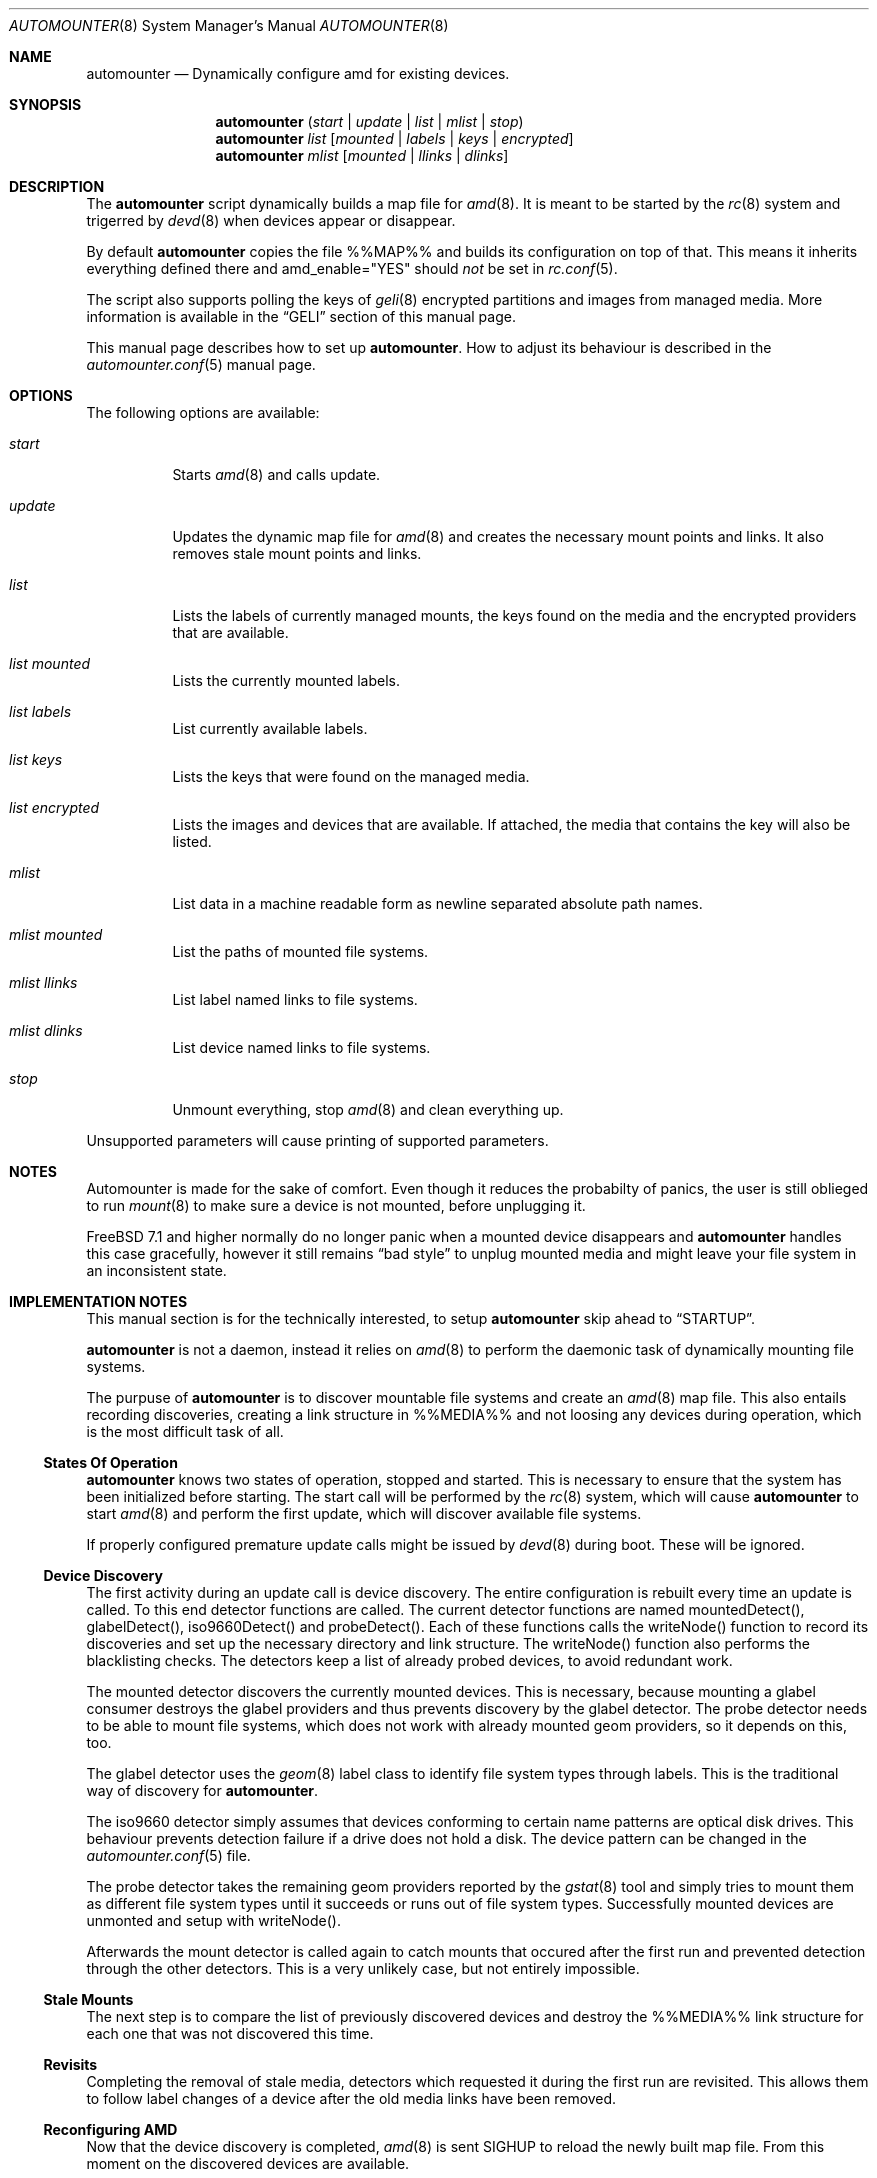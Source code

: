 .\"
.\" Copyright (c) 2008 - 2010
.\" Dominic Fandrey <kamikaze@bsdforen.de>
.\"
.\" Redistribution and use in source and binary forms, with or without
.\" modification, are permitted provided that the following conditions
.\" are met:
.\" 1. Redistributions of source code must retain the above copyright
.\"    notice, this list of conditions and the following disclaimer.
.\" 2. Redistributions in binary form must reproduce the above copyright
.\"    notice, this list of conditions and the following disclaimer in the
.\"    documentation and/or other materials provided with the distribution.
.\"
.\" THIS SOFTWARE IS PROVIDED BY THE AUTHOR ``AS IS'' AND
.\" ANY EXPRESS OR IMPLIED WARRANTIES, INCLUDING, BUT NOT LIMITED TO, THE
.\" IMPLIED WARRANTIES OF MERCHANTABILITY AND FITNESS FOR A PARTICULAR PURPOSE
.\" ARE DISCLAIMED.  IN NO EVENT SHALL THE AUTHOR BE LIABLE
.\" FOR ANY DIRECT, INDIRECT, INCIDENTAL, SPECIAL, EXEMPLARY, OR CONSEQUENTIAL
.\" DAMAGES (INCLUDING, BUT NOT LIMITED TO, PROCUREMENT OF SUBSTITUTE GOODS
.\" OR SERVICES; LOSS OF USE, DATA, OR PROFITS; OR BUSINESS INTERRUPTION)
.\" HOWEVER CAUSED AND ON ANY THEORY OF LIABILITY, WHETHER IN CONTRACT, STRICT
.\" LIABILITY, OR TORT (INCLUDING NEGLIGENCE OR OTHERWISE) ARISING IN ANY WAY
.\" OUT OF THE USE OF THIS SOFTWARE, EVEN IF ADVISED OF THE POSSIBILITY OF
.\" SUCH DAMAGE.
.\"
.\"
.Dd Apr 14, 2010
.Dt AUTOMOUNTER 8
.Os
.Sh NAME
.Nm automounter
.Nd Dynamically configure amd for existing devices.
.Sh SYNOPSIS
.Nm
.Pq Ar start | Ar update | Ar list | Ar mlist | Ar stop
.Nm
.Ar list
.Op Ar mounted | Ar labels | Ar keys | Ar encrypted
.Nm
.Ar mlist
.Op Ar mounted | Ar llinks | Ar dlinks
.Sh DESCRIPTION
The
.Nm
script dynamically builds a map file for
.Xr amd 8 .
It is meant to be started by the
.Xr rc 8
system and trigerred by
.Xr devd 8
when devices appear or disappear.
.Pp
By default
.Nm
copies the file %%MAP%% and builds its configuration on top of that.
This means it inherits everything defined there and amd_enable="YES" should
.Ar not
be set in
.Xr rc.conf 5 .
.Pp
The script also supports polling the keys of
.Xr geli 8
encrypted partitions and images from managed media.
More information is available in the
.Sx GELI
section of this manual page.
.Pp
This manual page describes how to set up
.Nm .
How to adjust its behaviour is described in the
.Xr automounter.conf 5
manual page.
.Sh OPTIONS
The following options are available:
.Bl -tag -width indent
.It Ar start
Starts
.Xr amd 8
and calls update.
.It Ar update
Updates the dynamic map file for
.Xr amd 8
and creates the necessary mount points and links. It also removes stale
mount points and links.
.It Ar list
Lists the labels of currently managed mounts, the keys found on the media and
the encrypted providers that are available.
.It Ar list mounted
Lists the currently mounted labels.
.It Ar list labels
List currently available labels.
.It Ar list keys
Lists the keys that were found on the managed media.
.It Ar list encrypted
Lists the images and devices that are available. If attached, the media that
contains the key will also be listed.
.It Ar mlist
List data in a machine readable form as newline separated absolute path names.
.It Ar mlist mounted
List the paths of mounted file systems.
.It Ar mlist llinks
List label named links to file systems.
.It Ar mlist dlinks
List device named links to file systems.
.It Ar stop
Unmount everything, stop
.Xr amd 8
and clean everything up.
.El
.Pp
Unsupported parameters will cause printing of supported parameters.
.Sh NOTES
Automounter is made for the sake of comfort. Even though it reduces the
probabilty of panics, the user is still oblieged to run
.Xr mount 8
to make sure a device is not mounted, before unplugging it.
.Pp
.Fx 7.1 and higher normally do no longer panic when a mounted device
disappears and
.Nm
handles this case gracefully, however it still remains
.Dq bad style
to unplug mounted media and might leave your file system in an inconsistent
state.
.Sh IMPLEMENTATION NOTES
This manual section is for the technically interested, to setup
.Nm
skip ahead to
.Sx STARTUP .
.Pp
.Nm
is not a daemon, instead it relies on
.Xr amd 8
to perform the daemonic task of dynamically mounting file systems.
.Pp
The purpuse of
.Nm
is to discover mountable file systems and create an
.Xr amd 8
map file. This also entails recording discoveries, creating a link structure
in %%MEDIA%% and not loosing any devices during operation, which is the
most difficult task of all.
.Ss States Of Operation
.Nm
knows two states of operation, stopped and started. This is necessary to
ensure that the system has been initialized before starting. The start
call will be performed by the
.Xr rc 8
system, which will cause
.Nm
to start
.Xr amd 8
and perform the first update, which will discover available file systems.
.Pp
If properly configured premature update calls might be issued by
.Xr devd 8
during boot. These will be ignored.
.Ss Device Discovery
The first activity during an update call is device discovery. The entire
configuration is rebuilt every time an update is called. To this
end detector functions are called. The current detector functions are
named mountedDetect(), glabelDetect(), iso9660Detect()  and probeDetect().
Each of these functions calls the writeNode() function to record its
discoveries and set up the necessary directory and link structure. The
writeNode() function also performs the blacklisting checks. The detectors keep
a list of already probed devices, to avoid redundant work.
.Pp
The mounted detector discovers the currently mounted devices. This is
necessary, because mounting a glabel consumer destroys the glabel providers
and thus prevents discovery by the glabel detector.
The probe detector needs to be able to mount file systems, which does
not work with already mounted geom providers, so it depends on this, too.
.Pp
The glabel detector uses the
.Xr geom 8
label class to identify file system types through labels. This is the
traditional way of discovery for
.Nm .
.Pp
The iso9660 detector simply assumes that devices conforming to certain name
patterns are optical disk drives. This behaviour prevents detection failure
if a drive does not hold a disk. The device pattern can be changed in the
.Xr automounter.conf 5
file.
.Pp
The probe detector takes the remaining geom providers reported by the
.Xr gstat 8
tool and simply tries to mount them as different file system types until
it succeeds or runs out of file system types. Successfully mounted
devices are unmonted and setup with writeNode().
.Pp
Afterwards the mount detector is called again to catch mounts that
occured after the first run and prevented detection through the other
detectors. This is a very unlikely case, but not entirely impossible.
.Ss Stale Mounts
The next step is to compare the list of previously discovered devices
and destroy the %%MEDIA%% link structure for each one that was not
discovered this time.
.Ss Revisits
Completing the removal of stale media, detectors which requested it during
the first run are revisited. This allows them to follow label changes of a
device after the old media links have been removed.
.Ss Reconfiguring AMD
Now that the device discovery is completed,
.Xr amd 8
is sent SIGHUP to reload the newly built map file. From this moment on the
discovered devices are available.
.Ss Encrypted Providers
Afterwards, if activated, the
.Xr geli 8
managing function is started.
.Pp
The geliUpdate() function checks whether it is currently managing keys
residing on no longer present file systems. The keys are removed from the
list of available keys.
.Pp
The next step is to search newly discovered file systems for keys.
.Pp
Afterwards a process for each encrypted file system whose key is no longer
available is forked off. This process tries to destroy the
.Xr geli 8
provider, which is only possible if the file system is not mounted. Otherwise
the process stays around until it has managed to destroy the provider or
until the key becomes available again. After successful destruction of the
provider the process starts a new update to ensure that keys provided by the
destroyed provider are no longer listed as available.
.Pp
The step before last is to decrypt the providers for which new keys are
available.
.Pp
Finally a new update is started, if the previous step succeeded in creating
decrypted providers.
.Ss Locking
Because the sequential order of events is critical to retain consistency
most of the operation of automounter is locked. I.e. start,
update, stop and umount are synchronous operations.
.Pp
Umounts, because they may not occur during device discovery, the others
because update runs may only occur one at a time. The locking ensures
that too many updates at once (e.g. lots of diconnect/connect events
reported by
.Xr devd 8
or the removal of several encrypted providers) will be called sequentially
or time out at a time when it can be assumed safely, that the discoveries
were already made by previous updates.
.Ss Mounting and Unmounting
The
.Xr amd 8
map file is created so that file systems are mounted and unmounted through
.Nm .
This has several advantages, the first of which is that
.Xr amd 8
cannot deal with spaces in
.Xr mount 8
and
.Xr umount 8
parameters. To permit human readable mount directories, the mount and umount
commands are called with a hash, which automounter than interprets as one of
its managed file systems.
.Pp
The second advatage is that
.Nm
can thus intercept unmounts. This is used to enforce locked umounts as well
as preventing unmount attempts to file systems in use, especially with the
fuse hack in place. But it is also used to force unmount file systems whose
devices are no longer present and issue an update call, because the
disappearing of the device was previously missed, due to mounted file
systems being protected from disappearing.
.Sh STARTUP
In order for the dynamic creation and destruction of mountpoints to work,
it is necessary that
.Nm
is started first. The recommended way to achieve this is by setting the
following line in
.Xr rc.conf 5 :
.Pp
	automounter_enable="YES"
.Pp
To start it without rebooting run the following command:
.Pp
	%%PREFIX%%/etc/rc.d/automounter start
.Sh DEVICE DISCOVERY
As of
.Nm
1.4.1 it is no longer necessary to add an entry to the
.Xr devd.conf 5
file to automatically update available devices when they appear or disappear.
However, it is still necessary to restart
.Xr devd 8
after installation:
.Pp
	/etc/rc.d/devd restart
.Sh ACCESS RIGHTS
The mount point inherits the access rights of the label device node. This is
useful for file systems that don't support proper user management like msdosfs.
If any right is present for the owner, group or others the executable flag is
added to ensure that cding into the file system is possible.
.Pp
If the label device node is not found, e.g. because the label is empty, the
regular device node will be used instead.
.Pp
To find out how to change the access rights to a device node and hence of the
resulting mount point read the
.Xr devfs.rules 5
manual page.
.Sh GELI
The
.Nm
script is able to poll keys for encrypted images and devices from managed media
(such as a USB stick) and create the necessary device nodes to access these
images.  Images containing labeled partitions are detected like managed media
and can even contain keys themselves. Keys and labels will simply be updated
whenever new ones show up.
.Pp
If a used key disappears the encrypted device will be detached when no longer
in use.
.Pp
To activate and configure this feature please refer to the
.Ar GELI
section of the
.Xr automounter.conf 5
manual page.
.Pp
How to create images that can be mounted with a key (password authentication
is not supported) is described in the
.Xr geli 8
manual page. Keys are expected to reside in %%GELI_KEYS%% on a labeled
partition and the images are expected to be stored in %%GELI_IMAGES%%.
.Pp
Devices have to be unresolvable symlinks from %%GELI_IMAGES%%. E.g. if you wish
to enable auto attaching for %%DEVFS%%/da0s1 with a key named confidental you
have to create a link in the following fashion:
.Bd -literal -offset indent
ln -s da0s1 "%%GELI_IMAGES%%/confidental"
.Ed
.Sh FILES
.Bl -tag -width indent
.It %%PREFIX%%/sbin/automounter
.It %%PREFIX%%/etc/automounter.conf
.It %%PREFIX%%/etc/automounter.conf.sample
.It %%PREFIX%%/etc/devd/automounter.conf
.It %%PREFIX%%/etc/rc.d/automounter
.El
.Sh EXIT CODES
Additionally to the error codes listed here,
.Nm
can return all the errors listed in the
.Xr lockf 1
manual.
.Bl -tag -width indent
.It ERR_CMD_UNKNOWN 1
Returned if started with an unknown command parameter.
.It ERR_NOT_STARTED 2
Returned if
.Nm
has not yet been started.
.It ERR_MOUNT_FS_MISSING 3
Returned by the mount command if the requested file system cannot be found.
.It ERR_UMOUNT_ACTIVE 4
Returned by the umount command if the file system to unmount is active.
.It ERR_LIST_LOCKED 5
Returned if the list command is issued during an ongoing update.
.El
.Sh BUGS/UNEXPECTED BEHAVIOUR
Fuse based filesystems like ntfs-3g close all openened files when amd tries to
unmount them. This is a bug in fuse and neither automounter nor amd are to
blame. A workaround for this bug is described in the
.Xr automounter.conf 5
manual page.
.Sh COMPATIBILITY
The script has been tested on FreeBSD 8.0-STABLE
.Sh SEE ALSO
.Xr amd 8 , Xr automounter.conf 5 , Xr rc 8 , Xr rc.conf 5 , Xr devd.conf 5 ,
.Xr devfs.rules 5 , Xr geli 8 , Xr mount 8 and Xr umount 8
.Sh AUTHOR
Dominic Fandrey <kamikaze@bsdforen.de>
